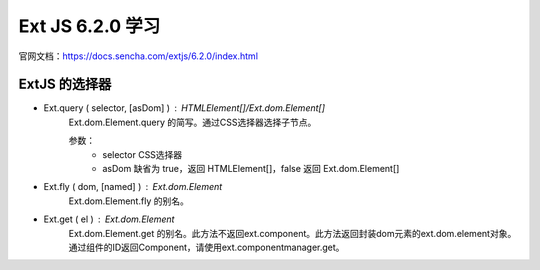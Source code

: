 Ext JS 6.2.0 学习
=================
官网文档：https://docs.sencha.com/extjs/6.2.0/index.html

ExtJS 的选择器
-------------
* Ext.query ( selector, [asDom] ) : HTMLElement[]/Ext.dom.Element[]
   Ext.dom.Element.query 的简写。通过CSS选择器选择子节点。
 
   参数：
     * selector CSS选择器
     * asDom 缺省为 true，返回 HTMLElement[]，false 返回 Ext.dom.Element[]
* Ext.fly ( dom, [named] ) : Ext.dom.Element
   Ext.dom.Element.fly 的别名。

* Ext.get  ( el ) : Ext.dom.Element
   Ext.dom.Element.get 的别名。此方法不返回ext.component。此方法返回封装dom元素的ext.dom.element对象。通过组件的ID返回Component，请使用ext.componentmanager.get。

  
